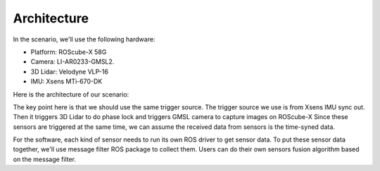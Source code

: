 Architecture
============

In the scenario, we'll use the following hardware:

* Platform: ROScube-X 58G
* Camera: LI-AR0233-GMSL2.
* 3D Lidar: Velodyne VLP-16
* IMU: Xsens MTi-670-DK

Here is the architecture of our scenario:

.. image:: images/architecture.png
  :width: 80%
  :align: center

The key point here is that we should use the same trigger source.
The trigger source we use is from Xsens IMU sync out.
Then it triggers 3D Lidar to do phase lock and triggers GMSL camera to capture images on ROScube-X
Since these sensors are triggered at the same time, we can assume the received data from sensors is the time-syned data.

For the software, each kind of sensor needs to run its own ROS driver to get sensor data.
To put these sensor data together, we'll use message filter ROS package to collect them.
Users can do their own sensors fusion algorithm based on the message filter.

